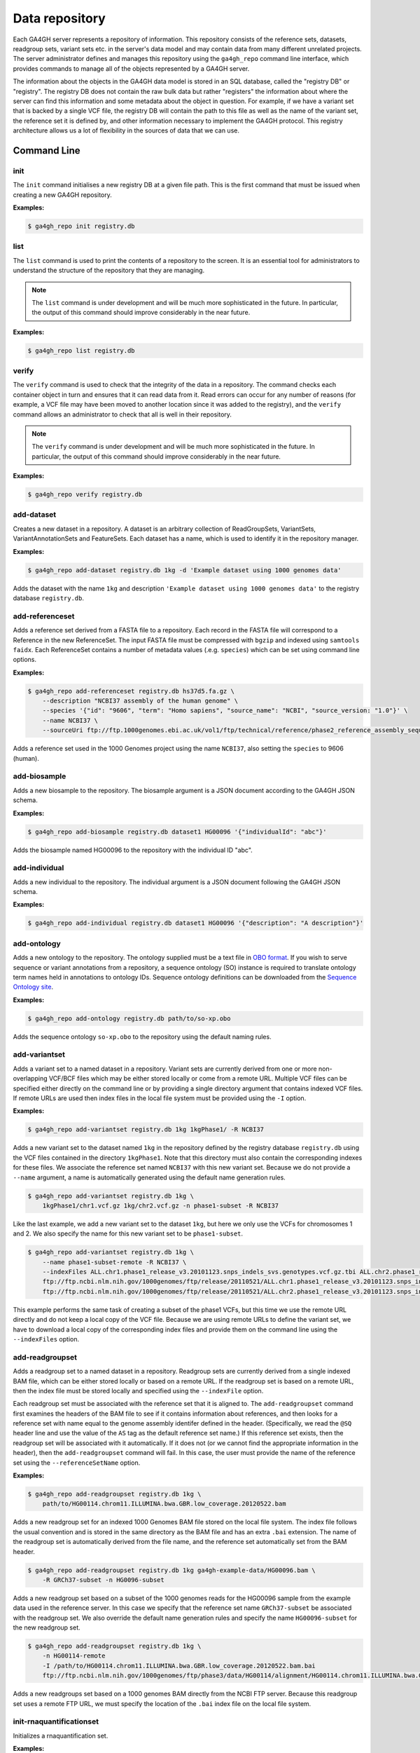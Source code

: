 .. _datarepo:

***************
Data repository
***************

Each GA4GH server represents a repository of information. This repository
consists of the reference sets, datasets, readgroup sets, variant sets etc. in
the server's data model and may contain data from many different unrelated
projects. The server administrator defines and manages this repository using
the ``ga4gh_repo`` command line interface, which provides commands to manage
all of the objects represented by a GA4GH server.

The information about the objects in the GA4GH data model is stored in an SQL
database, called the "registry DB" or "registry". The registry DB does not
contain the raw bulk data but rather "registers" the information about where
the server can find this information and some metadata about the object in
question. For example, if we have a variant set that is backed by a single VCF
file, the registry DB will contain the path to this file as well as the name of
the variant set, the reference set it is defined by, and other information
necessary to implement the GA4GH protocol. This registry architecture allows us
a lot of flexibility in the sources of data that we can use.

++++++++++++
Command Line
++++++++++++

----
init
----

The ``init`` command initialises a new registry DB at a given
file path. This is the first command that must be issued
when creating a new GA4GH repository.

.. argparse::
    :module: ga4gh.server.cli.repomanager
    :func: getRepoManagerParser
    :prog: ga4gh_repo
    :path: init
    :nodefault:


**Examples:**

.. code-block:: bash

    $ ga4gh_repo init registry.db

----
list
----

The ``list`` command is used to print the contents of a repository
to the screen. It is an essential tool for administrators to
understand the structure of the repository that they are managing.

.. note:: The ``list`` command is under development and will
   be much more sophisticated in the future. In particular, the output
   of this command should improve considerably in the near future.

.. argparse::
   :module: ga4gh.server.cli.repomanager
   :func: getRepoManagerParser
   :prog: ga4gh_repo
   :path: list
   :nodefault:

**Examples:**

.. code-block:: bash

    $ ga4gh_repo list registry.db


------
verify
------

The ``verify`` command is used to check that the integrity of the
data in a repository. The command checks each container object in turn
and ensures that it can read data from it. Read errors can occur for
any number of reasons (for example, a VCF file may have been moved
to another location since it was added to the registry), and the
``verify`` command allows an administrator to check that all is
well in their repository.

.. note:: The ``verify`` command is under development and will
   be much more sophisticated in the future. In particular, the output
   of this command should improve considerably in the near future.

.. argparse::
   :module: ga4gh.server.cli.repomanager
   :func: getRepoManagerParser
   :prog: ga4gh_repo
   :path: verify
   :nodefault:

**Examples:**

.. code-block:: bash

    $ ga4gh_repo verify registry.db


-----------
add-dataset
-----------

Creates a new dataset in a repository. A dataset is an arbitrary collection
of ReadGroupSets, VariantSets, VariantAnnotationSets and FeatureSets. Each
dataset has a name, which is used to identify it in the repository manager.

.. argparse::
   :module: ga4gh.server.cli.repomanager
   :func: getRepoManagerParser
   :prog: ga4gh_repo
   :path: add-dataset
   :nodefault:

**Examples:**

.. code-block:: bash

    $ ga4gh_repo add-dataset registry.db 1kg -d 'Example dataset using 1000 genomes data'

Adds the dataset with the name ``1kg`` and description
``'Example dataset using 1000 genomes data'`` to the
registry database ``registry.db``.

----------------
add-referenceset
----------------

Adds a reference set derived from a FASTA file to a repository. Each
record in the FASTA file will correspond to a Reference in the new
ReferenceSet. The input FASTA file must be compressed with ``bgzip``
and indexed using ``samtools faidx``. Each ReferenceSet contains a
number of metadata values (.e.g. ``species``) which can be set
using command line options.

.. argparse::
   :module: ga4gh.server.cli.repomanager
   :func: getRepoManagerParser
   :prog: ga4gh_repo
   :path: add-referenceset
   :nodefault:

**Examples:**

.. code-block:: bash

    $ ga4gh_repo add-referenceset registry.db hs37d5.fa.gz \
        --description "NCBI37 assembly of the human genome" \
        --species '{"id": "9606", "term": "Homo sapiens", "source_name": "NCBI", "source_version: "1.0"}' \
        --name NCBI37 \
        --sourceUri ftp://ftp.1000genomes.ebi.ac.uk/vol1/ftp/technical/reference/phase2_reference_assembly_sequence/hs37d5.fa.gz

Adds a reference set used in the 1000 Genomes project using the name
``NCBI37``, also setting the ``species`` to 9606 (human).

-------------
add-biosample
-------------

Adds a new biosample to the repository. The biosample argument is
a JSON document according to the GA4GH JSON schema.

.. argparse::
   :module: ga4gh.server.cli.repomanager
   :func: getRepoManagerParser
   :prog: ga4gh_repo
   :path: add-biosample
   :nodefault:

**Examples:**

.. code-block:: bash

    $ ga4gh_repo add-biosample registry.db dataset1 HG00096 '{"individualId": "abc"}'

Adds the biosample named HG00096 to the repository with the individual ID
"abc".

--------------
add-individual
--------------

Adds a new individual to the repository. The individual argument is
a JSON document following the GA4GH JSON schema.

.. argparse::
   :module: ga4gh.server.cli.repomanager
   :func: getRepoManagerParser
   :prog: ga4gh_repo
   :path: add-individual
   :nodefault:

**Examples:**

.. code-block:: bash

    $ ga4gh_repo add-individual registry.db dataset1 HG00096 '{"description": "A description"}'


------------
add-ontology
------------

Adds a new ontology to the repository. The ontology supplied must be a text
file in `OBO format
<http://owlcollab.github.io/oboformat/doc/obo-syntax.html>`_. If you wish to
serve sequence or variant annotations from a repository, a sequence ontology
(SO) instance is required to translate ontology term names held in annotations
to ontology IDs. Sequence ontology definitions can be downloaded from
the `Sequence Ontology site <https://github.com/The-Sequence-Ontology/SO-Ontologies>`_.

.. argparse::
   :module: ga4gh.server.cli.repomanager
   :func: getRepoManagerParser
   :prog: ga4gh_repo
   :path: add-ontology
   :nodefault:

**Examples:**

.. code-block:: bash

    $ ga4gh_repo add-ontology registry.db path/to/so-xp.obo

Adds the sequence ontology ``so-xp.obo`` to the repository using the
default naming rules.

--------------
add-variantset
--------------

Adds a variant set to a named dataset in a repository. Variant sets are
currently derived from one or more non-overlapping VCF/BCF files which
may be either stored locally or come from a remote URL. Multiple VCF
files can be specified either directly on the command line or by
providing a single directory argument that contains indexed VCF files.
If remote URLs are used then index files in the local file system must be
provided using the ``-I`` option.

.. argparse::
    :module: ga4gh.server.cli.repomanager
    :func: getRepoManagerParser
    :prog: ga4gh_repo
    :path: add-variantset
    :nodefault:

**Examples:**

.. code-block:: bash

    $ ga4gh_repo add-variantset registry.db 1kg 1kgPhase1/ -R NCBI37

Adds a new variant set to the dataset named ``1kg`` in the repository defined
by the registry database ``registry.db`` using the VCF files contained in the
directory ``1kgPhase1``. Note that this directory must also contain the
corresponding indexes for these files. We associate the reference set named
``NCBI37`` with this new variant set. Because we do not provide a ``--name``
argument, a name is automatically generated using the default name generation
rules.

.. code-block:: bash

    $ ga4gh_repo add-variantset registry.db 1kg \
        1kgPhase1/chr1.vcf.gz 1kg/chr2.vcf.gz -n phase1-subset -R NCBI37

Like the last example, we add a new variant set to the dataset ``1kg``,
but here we only use the VCFs for chromosomes 1 and 2. We also specify the
name for this new variant set to be ``phase1-subset``.

.. code-block:: bash

    $ ga4gh_repo add-variantset registry.db 1kg \
        --name phase1-subset-remote -R NCBI37 \
        --indexFiles ALL.chr1.phase1_release_v3.20101123.snps_indels_svs.genotypes.vcf.gz.tbi ALL.chr2.phase1_release_v3.20101123.snps_indels_svs.genotypes.vcf.gz.tbi \
        ftp://ftp.ncbi.nlm.nih.gov/1000genomes/ftp/release/20110521/ALL.chr1.phase1_release_v3.20101123.snps_indels_svs.genotypes.vcf.gz \
        ftp://ftp.ncbi.nlm.nih.gov/1000genomes/ftp/release/20110521/ALL.chr2.phase1_release_v3.20101123.snps_indels_svs.genotypes.vcf.gz

This example performs the same task of creating a subset of the phase1
VCFs, but this time we use the remote URL directly and do not keep a
local copy of the VCF file. Because we are using remote URLs to define
the variant set, we have to download a local copy of the corresponding
index files and provide them on the command line using the ``--indexFiles``
option.

----------------
add-readgroupset
----------------

Adds a readgroup set to a named dataset in a repository.  Readgroup sets are
currently derived from a single indexed BAM file, which can be either
stored locally or based on a remote URL. If the readgroup set is based on
a remote URL, then the index file must be stored locally and specified using
the ``--indexFile`` option.

Each readgroup set must be associated with the reference set that it is aligned
to. The ``add-readgroupset`` command first examines the headers of the BAM file
to see if it contains information about references, and then looks for a
reference set with name equal to the genome assembly identifer defined in the
header. (Specifically, we read the ``@SQ`` header line and use the value of the
``AS`` tag as the default reference set name.) If this reference set exists,
then the readgroup set will be associated with it automatically. If it does not
(or we cannot find the appropriate information in the header), then the
``add-readgroupset`` command will fail. In this case, the user must provide the
name of the reference set using the ``--referenceSetName`` option.

.. argparse::
   :module: ga4gh.server.cli.repomanager
   :func: getRepoManagerParser
   :prog: ga4gh_repo
   :path: add-readgroupset
   :nodefault:

**Examples:**

.. code-block:: bash

    $ ga4gh_repo add-readgroupset registry.db 1kg \
        path/to/HG00114.chrom11.ILLUMINA.bwa.GBR.low_coverage.20120522.bam

Adds a new readgroup set for an indexed 1000 Genomes BAM file stored on the
local file system. The index file follows the usual convention and is stored in
the same directory as the BAM file and has an extra ``.bai`` extension. The
name of the readgroup set is automatically derived from the file name, and the
reference set automatically set from the BAM header.

.. code-block:: bash

    $ ga4gh_repo add-readgroupset registry.db 1kg ga4gh-example-data/HG00096.bam \
        -R GRCh37-subset -n HG0096-subset

Adds a new readgroup set based on a subset of the 1000 genomes reads for the
HG00096 sample from the example data used in the reference server. In this case
we specify that the reference set name ``GRCh37-subset`` be associated with the
readgroup set. We also override the default name generation rules and specify
the name ``HG00096-subset`` for the new readgroup set.

.. code-block:: bash

    $ ga4gh_repo add-readgroupset registry.db 1kg \
        -n HG00114-remote
        -I /path/to/HG00114.chrom11.ILLUMINA.bwa.GBR.low_coverage.20120522.bam.bai
        ftp://ftp.ncbi.nlm.nih.gov/1000genomes/ftp/phase3/data/HG00114/alignment/HG00114.chrom11.ILLUMINA.bwa.GBR.low_coverage.20120522.bam

Adds a new readgroups set based on a 1000 genomes BAM directly from the NCBI
FTP server. Because this readgroup set uses a remote FTP URL, we must specify
the location of the ``.bai`` index file on the local file system.

-------------------------
init-rnaquantificationset
-------------------------

Initializes a rnaquantification set.

.. argparse::
   :module: ga4gh.server.cli.repomanager
   :func: getRepoManagerParser
   :prog: ga4gh_repo
   :path: init-rnaquantificationset
   :nodefault:

**Examples:**

.. code-block:: bash

    $ ga4gh_repo init-rnaquantificationset repo.db rnaseq.db

Initializes the RNA Quantification Set with the filename rnaseq.db.

---------------------
add-rnaquantification
---------------------

Adds a rnaquantification to a RNA quantification set.

RNA quantification formats supported are currently kallisto and RSEM.

.. argparse::
   :module: ga4gh.server.cli.repomanager
   :func: getRepoManagerParser
   :prog: ga4gh_repo
   :path: add-rnaquantification
   :nodefault:

**Examples:**

.. code-block:: bash

    $ ga4gh_repo add-rnaquantification rnaseq.db data.tsv \
             kallisto ga4gh-example-data/registry.db brca1 \
            --bioSampleName HG00096 --featureSetNames gencodev19
            --readGroupSetName HG00096rna --transcript

Adds the data.tsv in kallisto format to the `rnaseq.db` quantification set with
optional fields for associating a quantification with a Feature Set, Read Group
Set, and BioSample.

------------------------
add-rnaquantificationset
------------------------

When the desired RNA quantification have been added to the set, use this command
to add them to the registry.

.. argparse::
   :module: ga4gh.server.cli.repomanager
   :func: getRepoManagerParser
   :prog: ga4gh_repo
   :path: add-rnaquantificationset
   :nodefault:

**Examples:**

.. code-block:: bash

    $ ga4gh_repo add-rnaquantificationset registry.db brca1 rnaseq.db \
        -R hg37 -n rnaseq

Adds the RNA quantification set `rnaseq.db` to the registry under the `brca1`
dataset. The flags set the reference genome to be hg37 and the name of the
set to `rnaseq`.

---------------------------
add-phenotypeassociationset
---------------------------

Adds an rdf object store.  The cancer genome database
Clinical Genomics Knowledge Base http://nif-crawler.neuinfo.org/monarch/ttl/cgd.ttl,
published by the Monarch project, is the supported format for Evidence.

.. argparse::
   :module: ga4gh.server.cli.repomanager
   :func: getRepoManagerParser
   :prog: ga4gh_repo
   :path: add-phenotypeassociationset
   :nodefault:


Examples:

.. code-block:: bash

    $ ga4gh_repo add-phenotypeassociationset registry.db dataset1 /monarch/ttl/cgd.ttl -n cgd


--------------
remove-dataset
--------------

Removes a dataset from the repository and recursively removes all
objects (ReadGroupSets, VariantSets, etc) within this dataset.

.. argparse::
   :module: ga4gh.server.cli.repomanager
   :func: getRepoManagerParser
   :prog: ga4gh_repo
   :path: remove-dataset
   :nodefault:

**Examples:**

.. code-block:: bash

    $ ga4gh_repo remove-dataset registry.db dataset1

Deletes the dataset with name ``dataset1`` from the repository
represented by ``registry.db``

-------------------
remove-referenceset
-------------------

Removes a reference set from the repository. Attempting
to remove a reference set that is referenced by other objects in the
repository will result in an error.

.. argparse::
   :module: ga4gh.server.cli.repomanager
   :func: getRepoManagerParser
   :prog: ga4gh_repo
   :path: remove-referenceset
   :nodefault:

**Examples:**

.. code-block:: bash

    $ ga4gh_repo remove-referenceset registry.db NCBI37

Deletes the reference set with name ``NCBI37`` from the repository
represented by ``registry.db``

----------------
remove-biosample
----------------

Removes a biosample from the repository.

.. argparse::
   :module: ga4gh.server.cli.repomanager
   :func: getRepoManagerParser
   :prog: ga4gh_repo
   :path: remove-biosample
   :nodefault:

**Examples:**

.. code-block:: bash

    $ ga4gh_repo remove-biosample registry.db dataset1 HG00096

Deletes the biosample with name ``HG00096`` in the dataset
``dataset1`` from the repository represented by ``registry.db``

-----------------
remove-individual
-----------------

Removes an individual from the repository.

.. argparse::
   :module: ga4gh.server.cli.repomanager
   :func: getRepoManagerParser
   :prog: ga4gh_repo
   :path: remove-individual
   :nodefault:

**Examples:**

.. code-block:: bash

    $ ga4gh_repo remove-individual registry.db dataset1 HG00096

Deletes the individual with name ``HG00096`` in the dataset
``dataset1`` from the repository represented by ``registry.db``

---------------
remove-ontology
---------------

Removes an ontology from the repository. Attempting
to remove an ontology that is referenced by other objects in the
repository will result in an error.

.. argparse::
   :module: ga4gh.server.cli.repomanager
   :func: getRepoManagerParser
   :prog: ga4gh_repo
   :path: remove-ontology
   :nodefault:

**Examples:**

.. code-block:: bash

    $ ga4gh_repo remove-ontology registry.db so-xp

Deletes the ontology with name ``so-xp`` from the repository
represented by ``registry.db``

-----------------
remove-variantset
-----------------

Removes a variant set from the repository. This also deletes all
associated call sets and variant annotation sets from the repository.

.. argparse::
    :module: ga4gh.server.cli.repomanager
    :func: getRepoManagerParser
    :prog: ga4gh_repo
    :path: remove-variantset
    :nodefault:

**Examples:**

.. code-block:: bash

    $ ga4gh_repo remove-variantset registry.db dataset1 phase3-release

Deletes the variant set named ``phase3-release`` from the dataset
named ``dataset1`` from the repository represented by ``registry.db``.

-------------------
remove-readgroupset
-------------------

Removes a read group set from the repository.

.. argparse::
   :module: ga4gh.server.cli.repomanager
   :func: getRepoManagerParser
   :prog: ga4gh_repo
   :path: remove-readgroupset
   :nodefault:

**Examples:**

.. code-block:: bash

    $ ga4gh_repo remove-readgroupset registry.db dataset1 HG00114

Deletes the readgroup set named ``HG00114`` from the dataset named
``dataset1`` from the repository represented by ``registry.db``.

---------------------------
remove-rnaquantificationset
---------------------------

Removes a rna quantification set from the repository.

.. argparse::
   :module: ga4gh.server.cli.repomanager
   :func: getRepoManagerParser
   :prog: ga4gh_repo
   :path: remove-rnaquantificationset
   :nodefault:

**Examples:**

.. code-block:: bash

    $ ga4gh_repo remove-rnaquantificationset registry.db dataset1 ENCFF305LZB

Deletes the rnaquantification set named ``ENCFF305LZB`` from the dataset named
``dataset1`` from the repository represented by ``registry.db``.

------------------------------
remove-phenotypeassociationset
------------------------------

Removes an rdf object store.

.. argparse::
   :module: ga4gh.server.cli.repomanager
   :func: getRepoManagerParser
   :prog: ga4gh_repo
   :path: remove-phenotypeassociationset
   :nodefault:

Examples:

.. code-block:: bash

    $ ga4gh_repo remove-phenotypeassociationset registry.db dataset1  cgd
